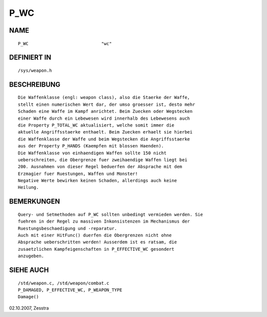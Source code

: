 P_WC
====

NAME
----
::

	P_WC				"wc"

DEFINIERT IN
------------
::

	/sys/weapon.h

BESCHREIBUNG
------------
::

	Die Waffenklasse (engl: weapon class), also die Staerke der Waffe,
	stellt einen numerischen Wert dar, der umso groesser ist, desto mehr
	Schaden eine Waffe im Kampf anrichtet. Beim Zuecken oder Wegstecken
	einer Waffe durch ein Lebewesen wird innerhalb des Lebewesens auch
	die Property P_TOTAL_WC aktualisiert, welche somit immer die
	aktuelle Angriffsstaerke enthaelt. Beim Zuecken erhaelt sie hierbei
	die Waffenklasse der Waffe und beim Wegstecken die Angriffsstaerke
	aus der Property P_HANDS (Kaempfen mit blossen Haenden).
	Die Waffenklasse von einhaendigen Waffen sollte 150 nicht
	ueberschreiten, die Obergrenze fuer zweihaendige Waffen liegt bei
	200. Ausnahmen von dieser Regel beduerfen der Absprache mit dem
	Erzmagier fuer Ruestungen, Waffen und Monster!
	Negative Werte bewirken keinen Schaden, allerdings auch keine
	Heilung.

BEMERKUNGEN
-----------
::

	Query- und Setmethoden auf P_WC sollten unbedingt vermieden werden. Sie
	fuehren in der Regel zu massiven Inkonsistenzen im Mechanismus der 
	Ruestungsbeschaedigung und -reparatur.
	Auch mit einer HitFunc() duerfen die Obergrenzen nicht ohne
	Absprache ueberschritten werden! Ausserdem ist es ratsam, die
	zusaetzlichen Kampfeigenschaften in P_EFFECTIVE_WC gesondert
	anzugeben.

SIEHE AUCH
----------
::

	/std/weapon.c, /std/weapon/combat.c
	P_DAMAGED, P_EFFECTIVE_WC, P_WEAPON_TYPE
	Damage()

02.10.2007, Zesstra

